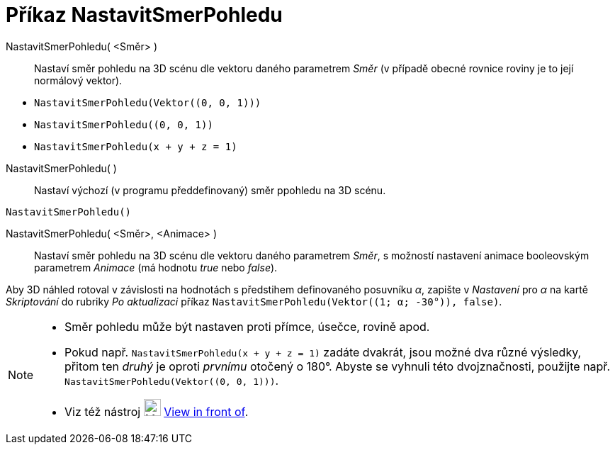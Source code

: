 = Příkaz NastavitSmerPohledu
:page-en: commands/SetViewDirection
ifdef::env-github[:imagesdir: /cs/modules/ROOT/assets/images]

NastavitSmerPohledu( <Směr> )::
  Nastaví směr pohledu na 3D scénu dle vektoru daného parametrem _Směr_ (v případě obecné rovnice roviny je to její normálový vektor).

[EXAMPLE]
====

* `++NastavitSmerPohledu(Vektor((0, 0, 1)))++`
* `++NastavitSmerPohledu((0, 0, 1))++`
* `++NastavitSmerPohledu(x + y + z = 1)++`

====

NastavitSmerPohledu( )::
  Nastaví výchozí (v programu předdefinovaný) směr ppohledu na 3D scénu.

[EXAMPLE]
====

`++NastavitSmerPohledu()++`

====

NastavitSmerPohledu( <Směr>, <Animace> )::
  Nastaví směr pohledu na 3D scénu dle vektoru daného parametrem _Směr_, s možností nastavení animace booleovským parametrem _Animace_ (má hodnotu _true_ nebo _false_).

[EXAMPLE]
====

Aby 3D náhled rotoval v závislosti na hodnotách s předstihem definovaného posuvníku _α_, zapište v _Nastavení_ pro _α_ na kartě _Skriptování_ do rubriky _Po aktualizaci_ příkaz `++NastavitSmerPohledu(Vektor((1; α; -30°)), false)++`.

====

[NOTE]
====

* Směr pohledu může být nastaven proti přímce, úsečce, rovině apod. 
* Pokud např. `++NastavitSmerPohledu(x + y + z = 1)++` zadáte dvakrát, jsou možné dva různé výsledky, přitom ten _druhý_ je oproti _prvnímu_ otočený o 180°. 
Abyste se vyhnuli této dvojznačnosti, použijte např.  `++NastavitSmerPohledu(Vektor((0, 0, 1)))++`.
* Viz též nástroj image:24px-Mode_viewinfrontof.png[Mode viewinfrontof.png,width=24,height=24]
xref:/tools/View_in_front_of.adoc[View in front of].

====

